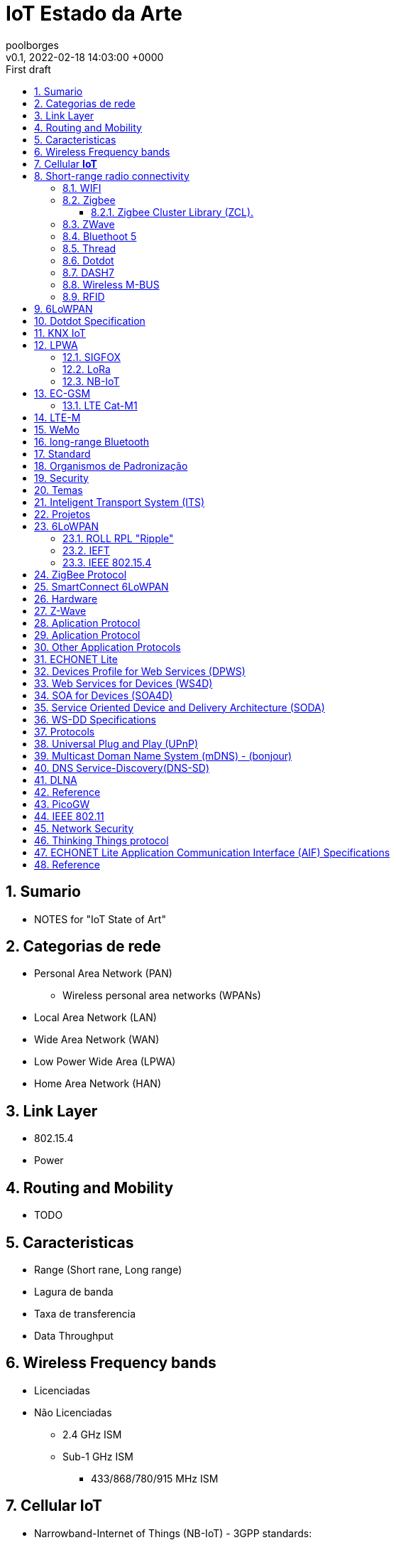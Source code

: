= IoT Estado da Arte 
:page-layout: note
:author: poolborges
:revnumber: v0.1
:revdate: 2022-02-18 14:03:00 +0000
:revremark: First draft
:version-label:
:generated_: {localdate} {localtime}
:generated: {docdatetime}
:page-modified_date: 2022-02-18 14:03:00 +0000
:sectnums:                                                          
:toc:                                                               
:toclevels: 3                                                      
:toc-title!: Conteudo  
:page-description: IoT Estado da Arte 

[[doc.summary]]
== Sumario

* NOTES for "IoT State of Art"

== Categorias de rede   

* Personal Area Network (PAN)
** Wireless personal area networks (WPANs)
* Local Area Network (LAN)
* Wide Area Network (WAN)
* Low Power Wide Area (LPWA)
* Home Area Network (HAN)

== Link Layer

* 802.15.4 
* Power

== Routing and Mobility 

* TODO

== Caracteristicas

* Range (Short rane, Long range)
* Lagura de banda
* Taxa de transferencia
* Data Throughput


== Wireless Frequency bands  

* Licenciadas
* Não Licenciadas
** 2.4 GHz ISM
** Sub-1 GHz ISM 
*** 433/868/780/915 MHz ISM


== Cellular **IoT**

* Narrowband-Internet of Things (NB-IoT) - 3GPP standards: 
* Long-Term Evolution for Machines (LTE-M) - 3GPP standards:
* 5G 
* GSM
* LTE


== Short-range radio connectivity

* TODO

=== WIFI 

* Short Range


=== Zigbee

Zigbee é nome de um conjunto de especificações IEEE 802.15.4

* Low-power,
* Low data rate: 250 kbit/s
* Physical range: 10 to 20 meters (approx)
** line-of-sight: 10-100 meters
* Applications: Home energy monitors, 
* Specification Version: 
** Zigbee 2004 Specification (Specification 1.0)
** Zigbee 2006 Specification  
** Zigbee 2007 Specification (Zigbee PRO
** Zigbee Smart Energy V2.0 (on top of Zigbee IP 
** Zigbee RF4CE 


Zigbee Alliance is supported by 

* Board Members from Comcast, Huawei, The Kroger Co., Landis+Gyr, 
* LEEDARSON, Legrand Group, MMB Networks, NXP Semiconductors, 
* Signify (formerly Philips Lighting), Schneider Electric, Silicon Labs, 
* SmartThings, Somfy, Texas Instruments, and Wulian. 


==== Zigbee Cluster Library (ZCL).

Door Lock Cluster 

At the application layer, 
Zigbee provides a standardized communication protocol through entities called “clusters.” 
Clusters define what commands a device can send or receive, 
and what pieces of data or attributes a device cares about. 
The Door Lock Cluster defines everything from how a door is locked and unlocked to schedules and pin codes for the lock. Thus, at the absolute top of the Zigbee protocol stack, a door lock has a very specific and standardized way that it communicates with the rest of the Zigbee network and the outside world.

=== ZWave 

* TODO

=== Bluethoot 5

* TODO

=== Thread

OpenThread, an open-source implementation of Thread

Thread is a 6LoWPAN-based protocol
mesh networking (Up to 250 devices)

Transport Layer 
* UDP + DTLS 

Network Layer 
* Distance Vector Routing 
* IPv6 
* 6LoWPAN 

Organizations:
* Apple, Arm, Google/Nest, Nordic Semiconductors, NXP Semiconductors, OSRAM, Qualcomm, Schneider Electric, Siemens, Silicon Labs, Somfy, and Yale Security. 

Products

*  Comcast Xfinity Home Security, Echo Show,  Amazon Echo Plus 

=== Dotdot

Dotdot is based on the Zigbee Cluster Library (ZCL) 


The core of the dotdot language is the zigbee interoperability layer, 
but without the protocol. A layer comprises a protocol, interface, 
and service (the action that the layer performs). 
The dotdot language is agnostic to underlying networks and protocol message structure, 
so it defines only the interface and the action. Hence, it is an interaction model, 
defining the behavior and interaction between devices.

For each qualified network, a dotdot specification will also standardize 
or recommend protocols to complete the application layer
For example, a dotdot device on a zigbee network uses 
standard ZCL APS messages (and defines the format). 
A dotdot device on an IP network uses standard ZCLIP URI messages.


Organization: DSR, MMB Networks, NXP Semiconductors, Silicon Labs, and Ubilogix. 


=== DASH7


Wireless Data Communication that evole from on ISO/IEC 18000-7

* 433 MHz ISM band 
* Medium Range
* 100m to 500m. 

* OSS-7: Dash7 Open Source Stack: Apache License, Version 2.0. 
* ISO/IEC 18000-7 Information technology - Radio frequency identification for item management - Part 7: Parameters for active air interface communications at 433 MHz 
* https://www.youtube.com/watch?v=ead-fFj4fyc


Frequency vs Range

* 433MHz (Range: 1Km ) 
* 868/915MHz (Range: 0.45 Km) - 863-870 MHz (EU) or the 902-928 MHz (US) frequency bands. 
* 2.4 GHz (Range: 0.2 Km)

Tree topology 

* Simple Routing (2 hops)

Topology 

* Gateway 
* Subcontroller 
* Endpoint 

Features

* Mid to Long range 
* Low Power 
* hardwre provider independent 
* Mobile 
* Ful stack spcification
* Dynamic pull/push
* Low power wakeup
* Light: packet size limited to 256bytes 


Hardware 

* https://blog.st.com/wizzilab-wizzikit-da7/

Use Case 

* Wizzilab (france, Parking guidance and information)
* Matrix product Development (EUA, sensor measure for food industry, 
* university Antwerpen (bird track System: sensor with 1g, bird with 20g)
* Belivium (Stralo, Museum location content based on beacon)

=== Wireless M-BUS

A radio variant of M-Bus (Wireless M-Bus) is also specified in EN 13757-4. The M-Bus was developed to fill the need for a system for the networking and remote reading of utility meters, for example to measure the consumption of gas or water in the home.

Wireless M-Bus is the European standard for wireless meter communication with gas, electric, water and heat meters (EN 13757).

The Silicon Labs wireless M-Bus software and stack provide: Fully compliant wireless M-Bus protocol stack. Worldwide wireless M-Bus support with modes and configurations 868 MHz modes S1, S1-m, S2, T1, T2, C1, C2.

=== RFID

* TODO

== 6LoWPAN

6LoWPAN (Ipv6 Over Low Power Area Network) is defined in RFC 4944.


== Dotdot Specification

* TODO

== KNX IoT

* KNX over Thread Stack 
* https://openweave.io/

== LPWA

* TODO

=== SIGFOX

* began in 2009
* Long Range 


=== LoRa

* Long Range 


=== NB-IoT

* 20 dB coverage enhancement, 
* 100,000 connections in each cell, 
* terminal batteries with a 10-year service lifespan


== EC-GSM

* TODO

=== LTE Cat-M1 

* 1.4 Frontend(vs. 20 MHz) + 1 Antena (Expensive Chipset)
* 1 Mbps Half-Duplex
* Power Safe: Power Saving Mode(PSM), Extended Discontinuous Reception (eDRx)

* Costs
** Modules: $15 
** Data: $1-$3/Month 

* LTE-M Sensor Suite (LinkLabs)
** PTCRB and VZN Certified communication board
** Open Source Atmel L21 project for user Application 
** Open source power/sensor board 

== LTE-M

* TODO


== WeMo

* TODO


== long-range Bluetooth

Data Throughput

* 6 lane


== Standard 

* OMA Lightweight M2M 1.1 (LwM2M 1.1)


== Organismos de Padronização

* 3GPP
* GSMA


== Security 

* https://www.gsma.com/iot/iot-security/iot-security-guidelines/[GSMA’s IoT Security Guidelines].
** ETSI TS 103 645 V1.1.1 (2019-02) - CYBER; Cyber Security for Consumer Internet of Things


== Temas 

* https://en.wikipedia.org/wiki/SmartThings[SmartThings] hubs
* Home Energy Management System (HEMS)



== Inteligent Transport System (ITS) 

* ITS G5 (802.11p)
* V2X


== Projetos 

* Google Lighthouse 3.0 (JSON, Node)


== 6LoWPAN

* https://www.youtube.com/watch?v=4baf7N2N_Wo

=== ROLL RPL "Ripple"

* Proactive Distance Vector
* Low-Power and Lossy Network (LLN) 

=== IEFT 

* 6LoWPAN 
* ROLL 
* IPv6 

=== IEEE 802.15.4

* IEEE 802.15.4 MAC
* IPv6/6LoWPAN
* ZigBee Radio Frequency for Consumer Electronics (RF4CE)
* ZigBee Smart Energy 
* ZigBee® PRO

== ZigBee Protocol 

* ZigBee LightLink (ZLL)
* ZigBee Home Automation (ZHA) 
* ZigBee Smart Energy (ZSE)
* ZigBee Building Automation (ZBA),
* ZigBee Remote Control (ZRC).


== SmartConnect 6LoWPAN

* TODO

== Hardware 

* SAMR21-XPRO


Serial Remote Procedure Call


== Z-Wave  

* Propetary
* Only one manufacture


== Aplication Protocol 

* Firewall 
* Compression 
* Lossy links 
* Frame-size, Bandwith Limitation 
* Multicast (Expensive
* Application Securty 
* Mobility 
* Node Ientification 
* Sleep Cycle


== Aplication Protocol 

* Dotdot 1.0 specification 
** Dotdot over Thread 
* RTP 
* HTTP (Webservice: SOAP, REST)
** 6lowapp.net (
* CoAP (from: Constraint Rest Enviroment working group)
* Protocol X From : Open Connectivity Foundation (OCF) merged with AllSeen Alliance

== Other Application Protocols 

Service Discovery 

* Service Location Protocol (SLP) 
* Device Profile Web Service (DPWS) 

Management 

* Simple Network Management Protocol (SNMP) 
* LWM2M

M2M Telemetry 

* MQ Telemetry Transport for Swnsors (MQTT-S)

Build Automation (Specilize industry protocol)

* BACnet/IP 
* oBIX 

Energy Industry (Specilize industry protocol)

* ANSI c12 
* Device Language Message Specification (DLMS) 
* ZipBee Smart Energy 2.0

Home 

* ECHONET Lite

== ECHONET Lite

* HEMS (Home Energy Management System)


== Devices Profile for Web Services (DPWS) 

* TODO

== Web Services for Devices (WS4D)

* WS4D.org


Web Services for Devices (WS4D) 
is an initiative bringing Service-Oriented Architecture (SOA) 
and Web services technology to the application domains of 
industrial automation, home entertainment, automotive systems 
and telecommunication systems.


== SOA for Devices (SOA4D)

* SOA4D.org
* DPWS stack (both C and Java versions) 
* add-ons (like WS-Management and WS-Security implementations) 


== Service Oriented Device and Delivery Architecture (SODA)

* TODO

== WS-DD Specifications 

OASIS Web Services Discovery (WS-DD) and Web Services Devices Profile DPWS

* Devices Profile for Web Services (DPWS) 1.1 
* SOAP-over-UDP 1.1
* Web Services Dynamic Discovery (WS-Discovery) 1.1


WS-I Basic Profile Version 1.1 specification
WS-I Basic Profile 2.0 specification


== Protocols 

* UPnP - Universal Plug and Play 
* SSDP - Simple Service Discovery Protocol 
* SCPD - Service Control Protocol Definition 
* SOAP - Simple Object Acess Protocol 
* DLNA - 

== Universal Plug and Play (UPnP)

UPnP-arch-DeviceArchitecture-v1-0

* http://upnp.org/specs/arch/UPnP-arch-DeviceArchitecture-v1.0.pdf
* http://upnp.org/specs/arch/UPnP-arch-DeviceArchitecture-v1.1-AnnexA.pdf

About 

* UDP/1900
** HTTP over UDP allowing devices to discovery each other 
** Multicast 2.39.255.255.250

* UPnP Stack 
** Discovery - Advertising and Searching 
** Description -  An XML file describing the device 
** Control - Call and action or query for value 
** Eventing - User for announcing state changes
** Presentation - UI...Web page or management portal


== Multicast Doman Name System (mDNS) - (bonjour)

* TODO

== DNS Service-Discovery(DNS-SD)

* TODO

== DLNA 

* Linux dLeyna 


== Reference

* http://docs.oasis-open.org/ws-dd/ns/dpws/2009/01
* sensei-project.eu 

== PicoGW

An open source device server, distributed by Kanagawa institute of technology
It converts various devices specific protocols to webapi
A minimalist's housing Web API gateway that supports ECHONET Lite (works on node.js) 
based on Housing API by Daiwa House Industry(http://www.daiwahouse.co.jp/lab/HousingAPI/)

https://github.com/KAIT-HEMS/PicoGW


== IEEE 802.11

* IEEE802.11ai - Fast Initial Link Set-up

* http://www.ieee802.org/11/Reports/tgai_update.htm

== Network Security 

* TLS - required for encrypting information in TCP/IP communication
* IPSec - for communication encrypted with IP layer.
* PANA 
* DTLS



== Thinking Things protocol

* Developed by: telfonica 
* Closed protocol 


== ECHONET Lite Application Communication Interface (AIF) Specifications

* protocol for HEMS (Home Energy Management System)
* https://www.meti.go.jp/english/press/2019/0206_002.html
* As international standards for this technology
** ISO/IEC14543-4-3 - Information technology -- Home electronic systems (HES) architecture -- Part 3-10: Wireless short-packet (WSP) protocol optimized for energy harvesting -- Architecture and lower layer protocols
** IEC62394




== Reference

* sensei-project.eu 